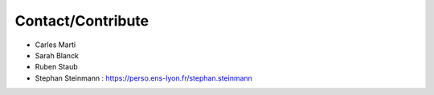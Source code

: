 Contact/Contribute
==================
- Carles Marti
- Sarah Blanck
- Ruben Staub
- Stephan Steinmann : https://perso.ens-lyon.fr/stephan.steinmann
